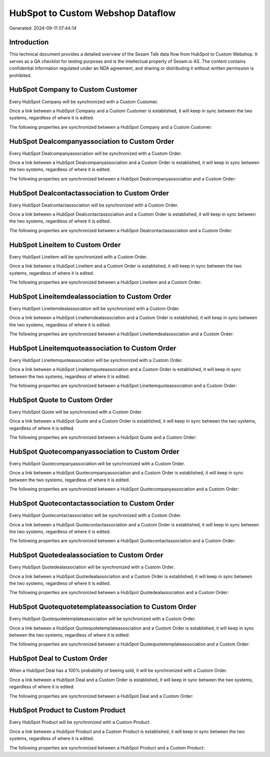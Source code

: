 ==================================
HubSpot to Custom Webshop Dataflow
==================================

Generated: 2024-09-11 07:44:14

Introduction
------------

This technical document provides a detailed overview of the Sesam Talk data flow from HubSpot to Custom Webshop. It serves as a QA checklist for testing purposes and is the intellectual property of Sesam.io AS. The content contains confidential information regulated under an NDA agreement, and sharing or distributing it without written permission is prohibited.

HubSpot Company to Custom Customer
----------------------------------
Every HubSpot Company will be synchronized with a Custom Customer.

Once a link between a HubSpot Company and a Custom Customer is established, it will keep in sync between the two systems, regardless of where it is edited.

The following properties are synchronized between a HubSpot Company and a Custom Customer:

.. list-table::
   :header-rows: 1

   * - HubSpot Company Property
     - Custom Customer Property
     - Custom Data Type


HubSpot Dealcompanyassociation to Custom Order
----------------------------------------------
Every HubSpot Dealcompanyassociation will be synchronized with a Custom Order.

Once a link between a HubSpot Dealcompanyassociation and a Custom Order is established, it will keep in sync between the two systems, regardless of where it is edited.

The following properties are synchronized between a HubSpot Dealcompanyassociation and a Custom Order:

.. list-table::
   :header-rows: 1

   * - HubSpot Dealcompanyassociation Property
     - Custom Order Property
     - Custom Data Type


HubSpot Dealcontactassociation to Custom Order
----------------------------------------------
Every HubSpot Dealcontactassociation will be synchronized with a Custom Order.

Once a link between a HubSpot Dealcontactassociation and a Custom Order is established, it will keep in sync between the two systems, regardless of where it is edited.

The following properties are synchronized between a HubSpot Dealcontactassociation and a Custom Order:

.. list-table::
   :header-rows: 1

   * - HubSpot Dealcontactassociation Property
     - Custom Order Property
     - Custom Data Type


HubSpot Lineitem to Custom Order
--------------------------------
Every HubSpot Lineitem will be synchronized with a Custom Order.

Once a link between a HubSpot Lineitem and a Custom Order is established, it will keep in sync between the two systems, regardless of where it is edited.

The following properties are synchronized between a HubSpot Lineitem and a Custom Order:

.. list-table::
   :header-rows: 1

   * - HubSpot Lineitem Property
     - Custom Order Property
     - Custom Data Type


HubSpot Lineitemdealassociation to Custom Order
-----------------------------------------------
Every HubSpot Lineitemdealassociation will be synchronized with a Custom Order.

Once a link between a HubSpot Lineitemdealassociation and a Custom Order is established, it will keep in sync between the two systems, regardless of where it is edited.

The following properties are synchronized between a HubSpot Lineitemdealassociation and a Custom Order:

.. list-table::
   :header-rows: 1

   * - HubSpot Lineitemdealassociation Property
     - Custom Order Property
     - Custom Data Type


HubSpot Lineitemquoteassociation to Custom Order
------------------------------------------------
Every HubSpot Lineitemquoteassociation will be synchronized with a Custom Order.

Once a link between a HubSpot Lineitemquoteassociation and a Custom Order is established, it will keep in sync between the two systems, regardless of where it is edited.

The following properties are synchronized between a HubSpot Lineitemquoteassociation and a Custom Order:

.. list-table::
   :header-rows: 1

   * - HubSpot Lineitemquoteassociation Property
     - Custom Order Property
     - Custom Data Type


HubSpot Quote to Custom Order
-----------------------------
Every HubSpot Quote will be synchronized with a Custom Order.

Once a link between a HubSpot Quote and a Custom Order is established, it will keep in sync between the two systems, regardless of where it is edited.

The following properties are synchronized between a HubSpot Quote and a Custom Order:

.. list-table::
   :header-rows: 1

   * - HubSpot Quote Property
     - Custom Order Property
     - Custom Data Type


HubSpot Quotecompanyassociation to Custom Order
-----------------------------------------------
Every HubSpot Quotecompanyassociation will be synchronized with a Custom Order.

Once a link between a HubSpot Quotecompanyassociation and a Custom Order is established, it will keep in sync between the two systems, regardless of where it is edited.

The following properties are synchronized between a HubSpot Quotecompanyassociation and a Custom Order:

.. list-table::
   :header-rows: 1

   * - HubSpot Quotecompanyassociation Property
     - Custom Order Property
     - Custom Data Type


HubSpot Quotecontactassociation to Custom Order
-----------------------------------------------
Every HubSpot Quotecontactassociation will be synchronized with a Custom Order.

Once a link between a HubSpot Quotecontactassociation and a Custom Order is established, it will keep in sync between the two systems, regardless of where it is edited.

The following properties are synchronized between a HubSpot Quotecontactassociation and a Custom Order:

.. list-table::
   :header-rows: 1

   * - HubSpot Quotecontactassociation Property
     - Custom Order Property
     - Custom Data Type


HubSpot Quotedealassociation to Custom Order
--------------------------------------------
Every HubSpot Quotedealassociation will be synchronized with a Custom Order.

Once a link between a HubSpot Quotedealassociation and a Custom Order is established, it will keep in sync between the two systems, regardless of where it is edited.

The following properties are synchronized between a HubSpot Quotedealassociation and a Custom Order:

.. list-table::
   :header-rows: 1

   * - HubSpot Quotedealassociation Property
     - Custom Order Property
     - Custom Data Type


HubSpot Quotequotetemplateassociation to Custom Order
-----------------------------------------------------
Every HubSpot Quotequotetemplateassociation will be synchronized with a Custom Order.

Once a link between a HubSpot Quotequotetemplateassociation and a Custom Order is established, it will keep in sync between the two systems, regardless of where it is edited.

The following properties are synchronized between a HubSpot Quotequotetemplateassociation and a Custom Order:

.. list-table::
   :header-rows: 1

   * - HubSpot Quotequotetemplateassociation Property
     - Custom Order Property
     - Custom Data Type


HubSpot Deal to Custom Order
----------------------------
When a HubSpot Deal has a 100% probability of beeing sold, it  will be synchronized with a Custom Order.

Once a link between a HubSpot Deal and a Custom Order is established, it will keep in sync between the two systems, regardless of where it is edited.

The following properties are synchronized between a HubSpot Deal and a Custom Order:

.. list-table::
   :header-rows: 1

   * - HubSpot Deal Property
     - Custom Order Property
     - Custom Data Type


HubSpot Product to Custom Product
---------------------------------
Every HubSpot Product will be synchronized with a Custom Product.

Once a link between a HubSpot Product and a Custom Product is established, it will keep in sync between the two systems, regardless of where it is edited.

The following properties are synchronized between a HubSpot Product and a Custom Product:

.. list-table::
   :header-rows: 1

   * - HubSpot Product Property
     - Custom Product Property
     - Custom Data Type

